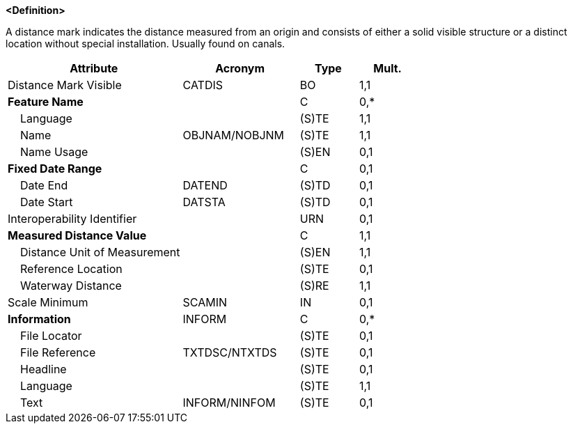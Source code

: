 **<Definition>**

A distance mark indicates the distance measured from an origin and consists of either a solid visible structure or a distinct location without special installation. Usually found on canals.

[cols="3,2,1,1", options="header"]
|===
|Attribute |Acronym |Type |Mult.

|Distance Mark Visible|CATDIS|BO|1,1
|**Feature Name**||C|0,*
|    Language||(S)TE|1,1
|    Name|OBJNAM/NOBJNM|(S)TE|1,1
|    Name Usage||(S)EN|0,1
|**Fixed Date Range**||C|0,1
|    Date End|DATEND|(S)TD|0,1
|    Date Start|DATSTA|(S)TD|0,1
|Interoperability Identifier||URN|0,1
|**Measured Distance Value**||C|1,1
|    Distance Unit of Measurement||(S)EN|1,1
|    Reference Location||(S)TE|0,1
|    Waterway Distance||(S)RE|1,1
|Scale Minimum|SCAMIN|IN|0,1
|**Information**|INFORM|C|0,*
|    File Locator||(S)TE|0,1
|    File Reference|TXTDSC/NTXTDS|(S)TE|0,1
|    Headline||(S)TE|0,1
|    Language||(S)TE|1,1
|    Text|INFORM/NINFOM|(S)TE|0,1
|===

// include::../features_rules/DistanceMark_rules.adoc[tag=DistanceMark]
